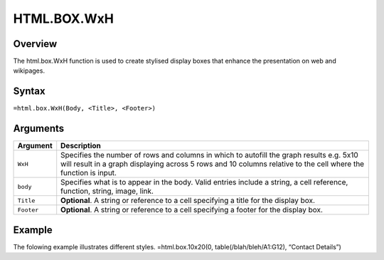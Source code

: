 ============
HTML.BOX.WxH
============

Overview
--------

The html.box.WxH  function is used to create stylised display boxes that enhance the presentation on web and wikipages.

Syntax
------

``=html.box.WxH(Body, <Title>, <Footer>)``

Arguments
---------

.. tabularcolumns:: |l|L|

===========     ===========================================================================
Argument        Description
===========     ===========================================================================
``WxH``	        Specifies the number of rows and columns in which to autofill the graph 
                results e.g. 5x10 will result in a graph displaying across 5 rows and 10 
                columns relative to the cell where the function is input.
	
``body`` 	Specifies what is to appear in the body. Valid entries include a string, 
                a cell reference, function, string, image, link.
	
``Title``	**Optional**. A string or reference to a cell specifying a title for the
                display box.
	
``Footer``	**Optional**. A string or reference to a cell specifying a footer for the 
                display box.

===========     ===========================================================================

Example
-------

The folowing example illustrates different styles.
=html.box.10x20(0, table(/blah/bleh/A1:G12), “Contact Details”)
